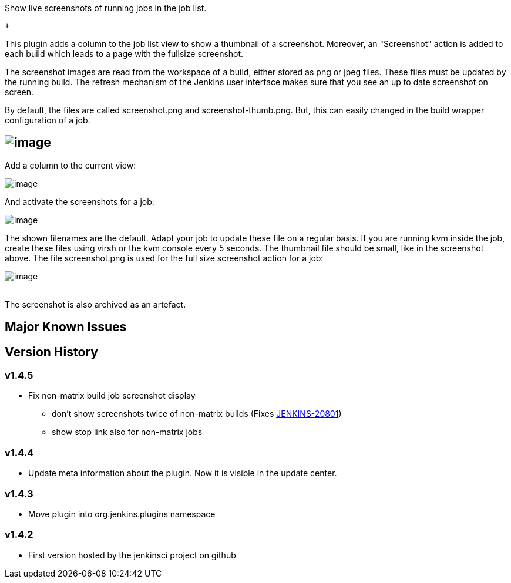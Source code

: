 Show live screenshots of running jobs in the job list. 

 +

This plugin adds a column to the job list view to show a thumbnail of a
screenshot. Moreover, an "Screenshot" action is added to each build
which leads to a page with the fullsize screenshot.

The screenshot images are read from the workspace of a build, either
stored as png or jpeg files. These files must be updated by the running
build. The refresh mechanism of the Jenkins user interface makes sure
that you see an up to date screenshot on screen.

By default, the files are called screenshot.png and
screenshot-thumb.png. But, this can easily changed in the build wrapper
configuration of a job.

[[LiveScreenshotPlugin-]]
== [.confluence-embedded-file-wrapper]#image:docs/images/screenshot.png[image]#

Add a column to the current view:

[.confluence-embedded-file-wrapper]#image:docs/images/Bildschirmfoto_2013-02-05_um_21.51.57.png[image]#

And activate the screenshots for a job:

[.confluence-embedded-file-wrapper]#image:docs/images/Bildschirmfoto_2013-02-05_um_21.52.54.png[image]#

The shown filenames are the default. Adapt your job to update these file
on a regular basis. If you are running kvm inside the job, create these
files using virsh or the kvm console every 5 seconds. The thumbnail file
should be small, like in the screenshot above. The file screenshot.png
is used for the full size screenshot action for a job:

[.confluence-embedded-file-wrapper]#image:docs/images/Bildschirmfoto_2013-02-05_um_21.56.22.png[image]# +
 

The screenshot is also archived as an artefact.

[[LiveScreenshotPlugin-MajorKnownIssues]]
== Major Known Issues

[[LiveScreenshotPlugin-VersionHistory]]
== Version History

[[LiveScreenshotPlugin-v1.4.5]]
=== v1.4.5

* Fix non-matrix build job screenshot display
** don't show screenshots twice of non-matrix builds (Fixes
https://issues.jenkins-ci.org/browse/JENKINS-20801[JENKINS-20801])
** show stop link also for non-matrix jobs

[[LiveScreenshotPlugin-v1.4.4]]
=== *v1.4.4*

* Update meta information about the plugin. Now it is visible in the
update center.

[[LiveScreenshotPlugin-v1.4.3]]
=== v1.4.3

* Move plugin into org.jenkins.plugins namespace 

[[LiveScreenshotPlugin-v1.4.2]]
=== v1.4.2

* First version hosted by the jenkinsci project on github
